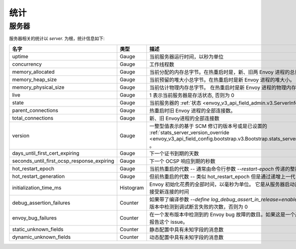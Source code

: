.. _statistics:

统计
==========

.. _server_statistics:

服务器
------

服务器相关的统计以 *server.* 为根，统计信息如下:

.. csv-table::
  :header: 名字, 类型, 描述
  :widths: 1, 1, 2

  uptime, Gauge, 当前服务器运行时间，以秒为单位
  concurrency, Gauge, 工作线程数
  memory_allocated, Gauge, 当前分配的内存总字节。在热重启时是，新、旧两 Envoy 进程的总量。
  memory_heap_size, Gauge, 当前预留的堆大小总字节。在热重启时是新 Envoy 进程的堆大小。
  memory_physical_size, Gauge, 当前估计物理内存总字节。 在热重启时是新 Envoy 进程的物理内存大小。
  live, Gauge, "1 表示当前服务器是存活状态, 否则为 0"
  state, Gauge, 当前服务器的 :ref:`状态 <envoy_v3_api_field_admin.v3.ServerInfo.state>` 。
  parent_connections, Gauge, 热重启时旧 Envoy 进程的全部连接数。
  total_connections, Gauge, 新、旧 Envoy进程的全部连接数
  version, Gauge, 一整型值表示的基于 SCM 修订的版本号或是已设置的 :ref:`stats_server_version_override <envoy_v3_api_field_config.bootstrap.v3.Bootstrap.stats_server_version_override>` 。
  days_until_first_cert_expiring, Gauge, 下一个证书到期的天数
  seconds_until_first_ocsp_response_expiring, Gauge, 下一个 OCSP 响应到期的秒数
  hot_restart_epoch, Gauge, 当前热重启的代数 -- 通常由命令行参数 `--restart-epoch` 传递的整数值生成。
  hot_restart_generation, Gauge, 但前热重启的代数 -- 类似 hot_restart_epoch 但是通过递增上一代自动计算得来的。
  initialization_time_ms, Histogram, Envoy 初始化花费的全部时间，以毫秒为单位。 它是从服务器启动直到工作线程准备好接受新连接的时间
  debug_assertion_failures, Counter, 如果带了编译参数 `--define log_debug_assert_in_release=enabled` 则表示在一个发布版本中检测到调试断言失败的次数，否则为 0
  envoy_bug_failures, Counter, 在一个发布版本中检测到的 Envoy bug 故障的数目。如果这是一个严重的问题请提交或报告这个 issue。
  static_unknown_fields, Counter, 静态配置中具有未知字段的消息数
  dynamic_unknown_fields, Counter, 动态配置中具有未知字段的消息数

